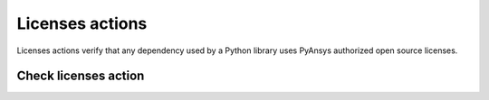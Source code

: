 Licenses actions
================

Licenses actions verify that any dependency used by a Python library uses
PyAnsys authorized open source licenses.


Check licenses action
---------------------

.. jinja:: check-licenses
    :file: _templates/action.rst
